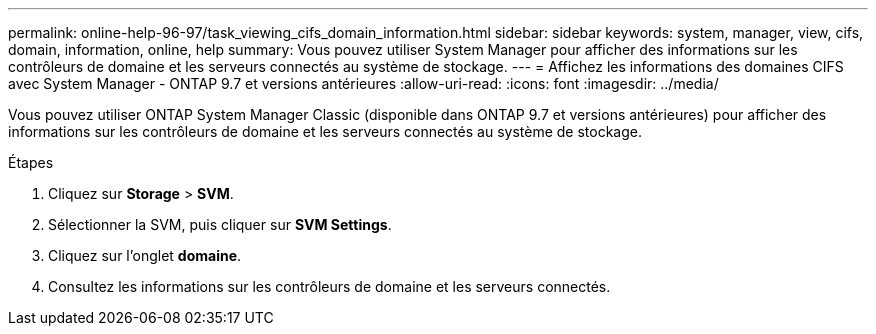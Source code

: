 ---
permalink: online-help-96-97/task_viewing_cifs_domain_information.html 
sidebar: sidebar 
keywords: system, manager, view, cifs, domain, information, online, help 
summary: Vous pouvez utiliser System Manager pour afficher des informations sur les contrôleurs de domaine et les serveurs connectés au système de stockage. 
---
= Affichez les informations des domaines CIFS avec System Manager - ONTAP 9.7 et versions antérieures
:allow-uri-read: 
:icons: font
:imagesdir: ../media/


[role="lead"]
Vous pouvez utiliser ONTAP System Manager Classic (disponible dans ONTAP 9.7 et versions antérieures) pour afficher des informations sur les contrôleurs de domaine et les serveurs connectés au système de stockage.

.Étapes
. Cliquez sur *Storage* > *SVM*.
. Sélectionner la SVM, puis cliquer sur *SVM Settings*.
. Cliquez sur l'onglet *domaine*.
. Consultez les informations sur les contrôleurs de domaine et les serveurs connectés.

